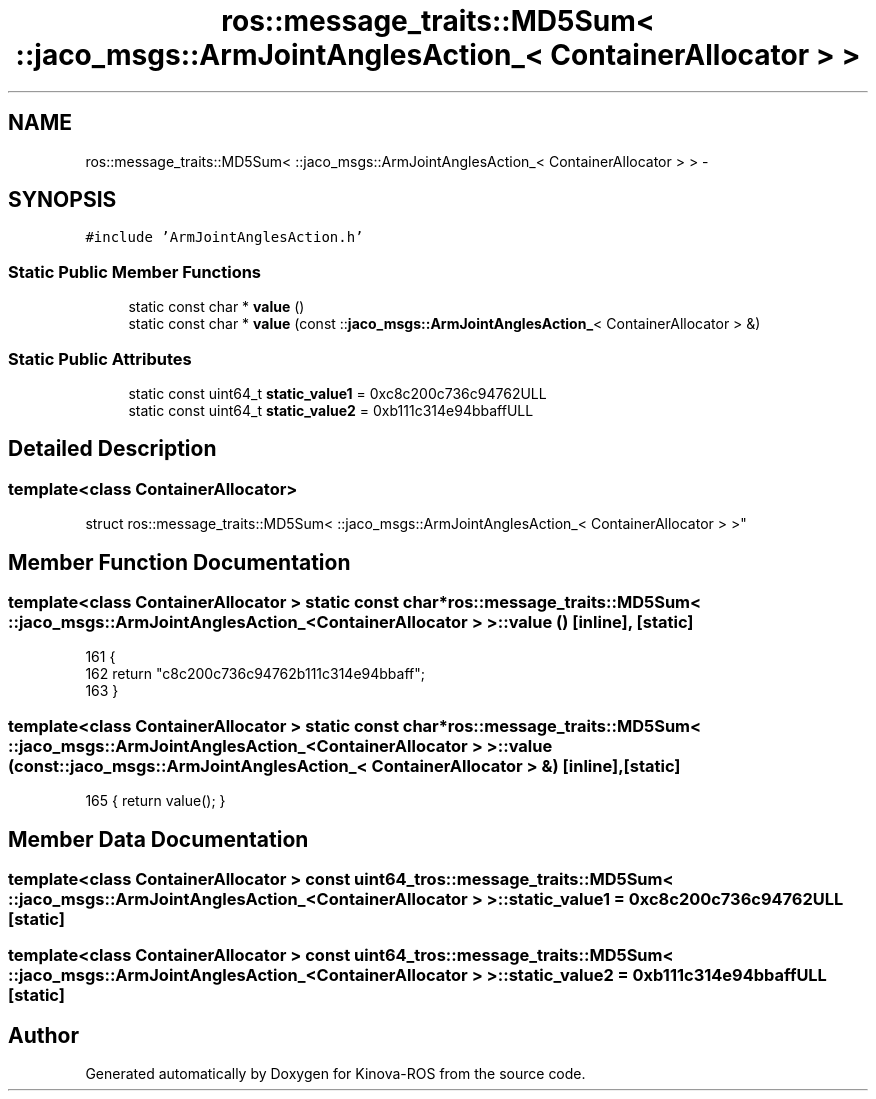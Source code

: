 .TH "ros::message_traits::MD5Sum< ::jaco_msgs::ArmJointAnglesAction_< ContainerAllocator > >" 3 "Thu Mar 3 2016" "Version 1.0.1" "Kinova-ROS" \" -*- nroff -*-
.ad l
.nh
.SH NAME
ros::message_traits::MD5Sum< ::jaco_msgs::ArmJointAnglesAction_< ContainerAllocator > > \- 
.SH SYNOPSIS
.br
.PP
.PP
\fC#include 'ArmJointAnglesAction\&.h'\fP
.SS "Static Public Member Functions"

.in +1c
.ti -1c
.RI "static const char * \fBvalue\fP ()"
.br
.ti -1c
.RI "static const char * \fBvalue\fP (const ::\fBjaco_msgs::ArmJointAnglesAction_\fP< ContainerAllocator > &)"
.br
.in -1c
.SS "Static Public Attributes"

.in +1c
.ti -1c
.RI "static const uint64_t \fBstatic_value1\fP = 0xc8c200c736c94762ULL"
.br
.ti -1c
.RI "static const uint64_t \fBstatic_value2\fP = 0xb111c314e94bbaffULL"
.br
.in -1c
.SH "Detailed Description"
.PP 

.SS "template<class ContainerAllocator>
.br
struct ros::message_traits::MD5Sum< ::jaco_msgs::ArmJointAnglesAction_< ContainerAllocator > >"

.SH "Member Function Documentation"
.PP 
.SS "template<class ContainerAllocator > static const char* ros::message_traits::MD5Sum< ::\fBjaco_msgs::ArmJointAnglesAction_\fP< ContainerAllocator > >::value ()\fC [inline]\fP, \fC [static]\fP"

.PP
.nf
161   {
162     return "c8c200c736c94762b111c314e94bbaff";
163   }
.fi
.SS "template<class ContainerAllocator > static const char* ros::message_traits::MD5Sum< ::\fBjaco_msgs::ArmJointAnglesAction_\fP< ContainerAllocator > >::value (const ::\fBjaco_msgs::ArmJointAnglesAction_\fP< ContainerAllocator > &)\fC [inline]\fP, \fC [static]\fP"

.PP
.nf
165 { return value(); }
.fi
.SH "Member Data Documentation"
.PP 
.SS "template<class ContainerAllocator > const uint64_t ros::message_traits::MD5Sum< ::\fBjaco_msgs::ArmJointAnglesAction_\fP< ContainerAllocator > >::static_value1 = 0xc8c200c736c94762ULL\fC [static]\fP"

.SS "template<class ContainerAllocator > const uint64_t ros::message_traits::MD5Sum< ::\fBjaco_msgs::ArmJointAnglesAction_\fP< ContainerAllocator > >::static_value2 = 0xb111c314e94bbaffULL\fC [static]\fP"


.SH "Author"
.PP 
Generated automatically by Doxygen for Kinova-ROS from the source code\&.
